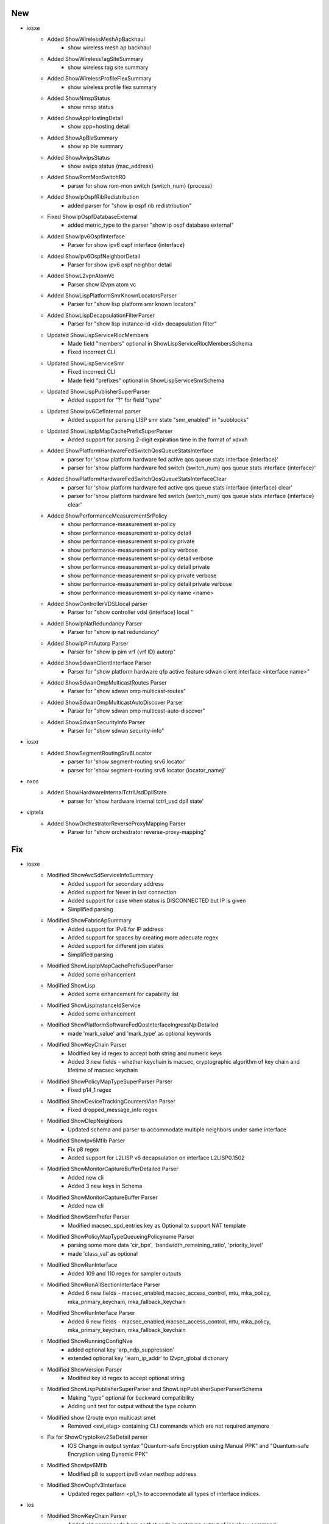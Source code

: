 --------------------------------------------------------------------------------
                                      New                                       
--------------------------------------------------------------------------------

* iosxe
    * Added ShowWirelessMeshApBackhaul
        * show wireless mesh ap backhaul
    * Added ShowWirelessTagSiteSummary
        * show wireless tag site summary
    * Added ShowWirelessProfileFlexSummary
        * show wireless profile flex summary
    * Added ShowNmspStatus
        * show nmsp status
    * Added ShowAppHostingDetail
        * show app=hosting detail
    * Added ShowApBleSummary
        * show ap ble summary
    * Added ShowAwipsStatus
        * show awips status {mac_address}
    * Added ShowRomMonSwitchR0
        * parser for show rom-mon switch {switch_num} {process}
    * Added ShowIpOspfRibRedistribution
        * added parser for "show ip ospf rib redistribution"
    * Fixed ShowIpOspfDatabaseExternal
        * added metric_type to the parser "show ip ospf database external"
    * Added ShowIpv6OspfInterface
        * Parser for show ipv6 ospf interface {interface}
    * Added ShowIpv6OspfNeighborDetail
        * Parser for show ipv6 ospf neighbor detail
    * Added ShowL2vpnAtomVc
        * Parser show l2vpn atom vc
    * Added ShowLispPlatformSmrKnownLocatorsParser
        * Parser for "show lisp platform smr known locators"
    * Added ShowLispDecapsulationFilterParser
        * Parser for "show lisp instance-id <iid> decapsulation filter"
    * Updated ShowLispServiceRlocMembers
        * Made field "members" optional in ShowLispServiceRlocMembersSchema
        * Fixed incorrect CLI
    * Updated ShowLispServiceSmr
        * Fixed incorrect CLI
        * Made field "prefixes" optional in ShowLispServiceSmrSchema
    * Updated ShowLispPublisherSuperParser
        * Added support for "?" for field "type"
    * Updated ShowIpv6CefInternal parser
        * Added support for parsing LISP smr state "smr_enabled" in "subblocks"
    * Updated ShowLispIpMapCachePrefixSuperParser
        * Added support for parsing 2-digit expiration time in the format of xdxxh
    * Added ShowPlatformHardwareFedSwitchQosQueueStatsInterface
        * parser for 'show platform hardware fed active qos queue stats interface {interface}'
        * parser for 'show platform hardware fed switch {switch_num} qos queue stats interface {interface}'
    * Added ShowPlatformHardwareFedSwitchQosQueueStatsInterfaceClear
        * parser for 'show platform hardware fed active qos queue stats interface {interface} clear'
        * parser for 'show platform hardware fed switch {switch_num} qos queue stats interface {interface} clear'
    * Added ShowPerformanceMeasurementSrPolicy
        * show performance-measurement sr-policy
        * show performance-measurement sr-policy detail
        * show performance-measurement sr-policy private
        * show performance-measurement sr-policy verbose
        * show performance-measurement sr-policy detail verbose
        * show performance-measurement sr-policy detail private
        * show performance-measurement sr-policy private verbose
        * show performance-measurement sr-policy detail private verbose
        * show performance-measurement sr-policy name <name>
    * Added ShowControllerVDSLlocal parser
        * Parser for "show controller vdsl {interface} local "
    * Added ShowIpNatRedundancy Parser
        * Parser for "show ip nat redundancy"
    * Added ShowIpPimAutorp Parser
        * Parser for "show ip pim vrf {vrf ID} autorp"
    * Added ShowSdwanClientInterface Parser
        * Parser for "show platform hardware qfp active feature sdwan client interface <interface name>"
    * Added ShowSdwanOmpMulticastRoutes Parser
        * Parser for "show sdwan omp multicast-routes"
    * Added ShowSdwanOmpMulticastAutoDiscover Parser
        * Parser for "show sdwan omp multicast-auto-discover"
    * Added ShowSdwanSecurityInfo Parser
        * Parser for "show sdwan security-info"

* iosxr
    * Added ShowSegmentRoutingSrv6Locator
        * parser for 'show segment-routing srv6 locator'
        * parser for 'show segment-routing srv6 locator {locator_name}'

* nxos
    * Added ShowHardwareInternalTctrlUsdDpllState
        * parser for 'show hardware internal tctrl_usd dpll state'

* viptela
    * Added ShowOrchestratorReverseProxyMapping Parser
        * Parser for "show orchestrator reverse-proxy-mapping"


--------------------------------------------------------------------------------
                                      Fix                                       
--------------------------------------------------------------------------------

* iosxe
    * Modified ShowAvcSdServiceInfoSummary
        * Added support for secondary address
        * Added support for Never in last connection
        * Added support for case when status is DISCONNECTED but IP is given
        * Simplified parsing
    * Modified ShowFabricApSummary
        * Added support for IPv6 for IP address
        * Added support for spaces by creating more adecuate regex
        * Added support for different join states
        * Simplified parsing
    * Modified ShowLispIpMapCachePrefixSuperParser
        * Added some enhancement
    * Modified ShowLisp
        * Added some enhancement for capability list
    * Modified ShowLispInstanceIdService
        * Added some enhancement
    * Modified ShowPlatformSoftwareFedQosInterfaceIngressNpiDetailed
        * made 'mark_value' and 'mark_type' as optional keywords
    * Modified ShowKeyChain Parser
        * Modified key id regex to accept both string and numeric keys
        * Added 3 new fields - whether keychain is macsec, cryptographic algorithm of key chain and lifetime of macsec keychain
    * Modified ShowPolicyMapTypeSuperParser Parser
        * Fixed p14_1 regex
    * Modified ShowDeviceTrackingCountersVlan Parser
        * Fixed dropped_message_info regex
    * Modified ShowDlepNeighbors
        * Updated schema and parser to accommodate multiple neighbors under same interface
    * Modified ShowIpv6Mfib Parser
        * Fix p8 regex
        * Added support for L2LISP v6 decapsulation on interface L2LISP0.1502
    * Modified ShowMonitorCaptureBufferDetailed Parser
        * Added new cli
        * Added 3 new keys in Schema
    * Modified ShowMonitorCaptureBuffer Parser
        * Added new cli
    * Modified ShowSdmPrefer Parser
        * Modified macsec_spd_entries key as Optional to support NAT template
    * Modified ShowPolicyMapTypeQueueingPolicyname Parser
        * parsing some more data 'cir_bps', 'bandwidth_remaining_ratio', 'priority_level'
        * made 'class_val' as optional
    * Modified ShowRunInterface
        * Added 109 and 110 regex for sampler outputs
    * Modified ShowRunAllSectionInterface Parser
        * Added 6 new fields - macsec_enabled,macsec_access_control, mtu, mka_policy, mka_primary_keychain, mka_fallback_keychain
    * Modified ShowRunInterface Parser
        * Added 6 new fields - macsec_enabled,macsec_access_control, mtu, mka_policy, mka_primary_keychain, mka_fallback_keychain
    * Modified ShowRunningConfigNve
        * added optional key 'arp_ndp_suppression'
        * extended optional key 'learn_ip_addr' to l2vpn_global dictionary
    * Modified ShowVersion Parser
        * Modified key id regex to accept optional string
    * Modified ShowLispPublisherSuperParser and ShowLispPublisherSuperParserSchema
        * Making "type" optional for backward compatibility
        * Adding unit test for output without the type column
    * Modified show l2route evpn multicast smet
        * Removed <evi_etag> containing CLI commands which are not required anymore
    * Fix for ShowCryptoIkev2SaDetail parser
        * IOS Change in output syntax "Quantum-safe Encryption using Manual PPK" and "Quantum-safe Encryption using Dynamic PPK"
    * Modified ShowIpv6Mfib
        * Modified p8 to support ipv6 vxlan nexthop address
    * Modified ShowOspfv3Interface
        * Updated regex pattern <p1_1> to accommodate all types of interface indices.

* ios
    * Modified ShowKeyChain Parser
        * Added old parser code here as that code is matching output of ios show command

* iosxr
    * Modified show cef details

* added <drop>, <source_rib> keywords in schema as optional and changed <load_distribution>, <weight_distribution> as optional.
    * Changed the regex pattern for <p1>, <p4>, <p8>, <p9>.

* nxos
    * Modified show access-lists summary
    * Modified ShowModule
        * Modified the line of code and regex pattern for p3,p4
        * Changed the golder_output2_expected.py file value
    * Modified ShowInterfaceStatus
        * Modified the line code and regex pattern for p1
    * Modified ShowIpEigrpTopology
        * Fix issue in cli command list
    * Modified ShowIpv6EigrpTopology
        * Fix issue in cli command list
    * Fix for ShowModule parser
        * Updated regex for much more tightly controlled matching

* updated <statistics>, <fragments> in schema as optional.
    * Changed the regex pattern for output.

* fixed unexpected argument error when cli method of class showl2routeevpnmulticastsmet called


--------------------------------------------------------------------------------
                                    New/Fix                                     
--------------------------------------------------------------------------------

* iosxe
    * Added ShowLispSubscription
        * show lisp instance-id {instance_id} ipv4 subscription
        * show lisp {lisp_id} instance-id {instance_id} ipv4 subscription
        * show lisp locator-table {locator_table} instance-id {instance_id} ipv4 subscription
        * show lisp eid-table {eid_table} ipv4 subscription
        * show lisp eid-table vrf {eid_table} ipv4 subscription
        * show lisp instance-id {instance_id} ipv6 subscription
        * show lisp {lisp_id} instance-id {instance_id} ipv6 subscription
        * show lisp locator-table {locator_table} instance-id {instance_id} ipv6 subscription
        * show lisp eid-table {eid_table} ipv6 subscription
        * show lisp eid-table vrf {eid_table} ipv6 subscription
        * show lisp instance-id {instance_id} ethernet subscription
        * show lisp {lisp_id} instance-id {instance_id} ethernet subscription
        * show lisp locator-table {locator_table} instance-id {instance_id} ethernet subscription
        * show lisp eid-table {eid_table} ethernet subscription
        * show lisp eid-table vrf {eid_table} ethernet subscription
    * Added ShowLispServerSubscription
        * show lisp instance-id {instance_id} ipv4 server subscription
        * show lisp {lisp_id} instance-id {instance_id} ipv4 server subscription
        * show lisp locator-table {locator_table} instance-id {instance_id} ipv4 server subscription
        * show lisp eid-table {eid_table} ipv4 server subscription
        * show lisp eid-table vrf {eid_table} ipv4 server subscription
        * show lisp instance-id {instance_id} ipv6 server subscription
        * show lisp {lisp_id} instance-id {instance_id} ipv6 server subscription
        * show lisp locator-table {locator_table} instance-id {instance_id} ipv6 server subscription
        * show lisp eid-table {eid_table} ipv6 server subscription
        * show lisp eid-table vrf {eid_table} ipv6 server subscription
        * show lisp instance-id {instance_id} ethernet server subscription
        * show lisp {lisp_id} instance-id {instance_id} ethernet server subscription
        * show lisp locator-table {locator_table} instance-id {instance_id} ethernet server subscription
        * show lisp eid-table vlan {eid_table} ethernet server subscription


